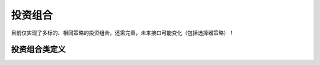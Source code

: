 .. py:currentmodule:: hikyuu.trade_sys
.. highlightlang:: python

投资组合
=============

目前仅实现了多标的、相同策略的投资组合，还需完善，未来接口可能变化（包括选择器策略）！

.. py:function:: PF_Simple([tm, sys, se])

    创建一个多标的、单系统策略的投资组合
    
    :param TradeManager tm: 交易管理
    :param System sys: 系统策略
    :param SelectorBase se: 选择器
    
    
投资组合类定义
----------------

.. py:class:: Portfolio

    实现多标的、多策略的投资组合
    
    .. py:attribute:: name  
    
        名称
    
    .. py:attribute:: tm  
    
        关联的交易管理实例
        
    .. py:attribute:: se
    
        选择器策略
        
    .. py:method:: run(self, query)
    
        运行投资组合策略
        
        :param Query query: 查询条件
        
        